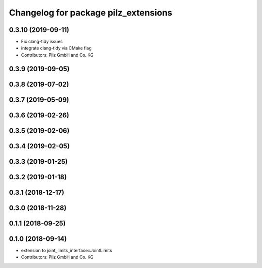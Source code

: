 ^^^^^^^^^^^^^^^^^^^^^^^^^^^^^^^^^^^^^
Changelog for package pilz_extensions
^^^^^^^^^^^^^^^^^^^^^^^^^^^^^^^^^^^^^

0.3.10 (2019-09-11)
-------------------
* Fix clang-tidy issues
* integrate clang-tidy via CMake flag
* Contributors: Pilz GmbH and Co. KG

0.3.9 (2019-09-05)
------------------

0.3.8 (2019-07-02)
------------------

0.3.7 (2019-05-09)
------------------

0.3.6 (2019-02-26)
------------------

0.3.5 (2019-02-06)
------------------

0.3.4 (2019-02-05)
------------------

0.3.3 (2019-01-25)
------------------

0.3.2 (2019-01-18)
------------------

0.3.1 (2018-12-17)
------------------

0.3.0 (2018-11-28)
------------------

0.1.1 (2018-09-25)
------------------

0.1.0 (2018-09-14)
------------------
* extension to joint_limits_interface::JointLimits
* Contributors: Pilz GmbH and Co. KG
